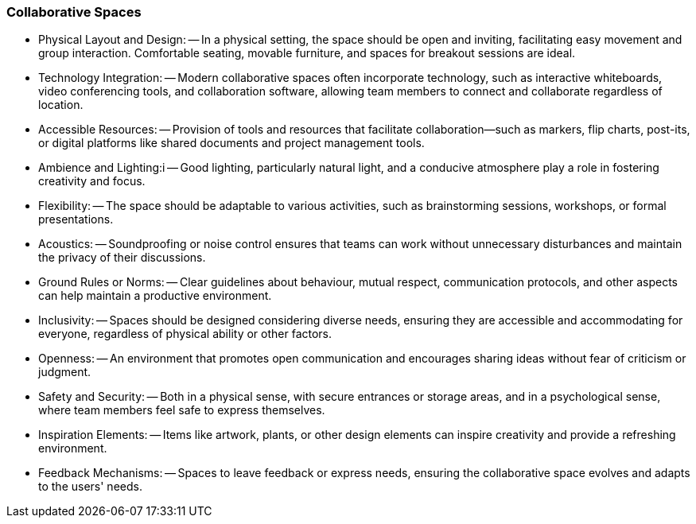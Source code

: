 === Collaborative Spaces

- Physical Layout and Design: 
-- In a physical setting, the space should be open and inviting, facilitating easy movement and group interaction. Comfortable seating, movable furniture, and spaces for breakout sessions are ideal.

- Technology Integration:
-- Modern collaborative spaces often incorporate technology, such as interactive whiteboards, video conferencing tools, and collaboration software, allowing team members to connect and collaborate regardless of location.

- Accessible Resources:
-- Provision of tools and resources that facilitate collaboration—such as markers, flip charts, post-its, or digital platforms like shared documents and project management tools.

- Ambience and Lighting:i
-- Good lighting, particularly natural light, and a conducive atmosphere play a role in fostering creativity and focus.

- Flexibility:
-- The space should be adaptable to various activities, such as brainstorming sessions, workshops, or formal presentations.

- Acoustics:
-- Soundproofing or noise control ensures that teams can work without unnecessary disturbances and maintain the privacy of their discussions.

- Ground Rules or Norms:
-- Clear guidelines about behaviour, mutual respect, communication protocols, and other aspects can help maintain a productive environment.

- Inclusivity:
-- Spaces should be designed considering diverse needs, ensuring they are accessible and accommodating for everyone, regardless of physical ability or other factors.

- Openness:
-- An environment that promotes open communication and encourages sharing ideas without fear of criticism or judgment.

- Safety and Security:
-- Both in a physical sense, with secure entrances or storage areas, and in a psychological sense, where team members feel safe to express themselves.

- Inspiration Elements:
-- Items like artwork, plants, or other design elements can inspire creativity and provide a refreshing environment.

- Feedback Mechanisms:
-- Spaces to leave feedback or express needs, ensuring the collaborative space evolves and adapts to the users' needs.

